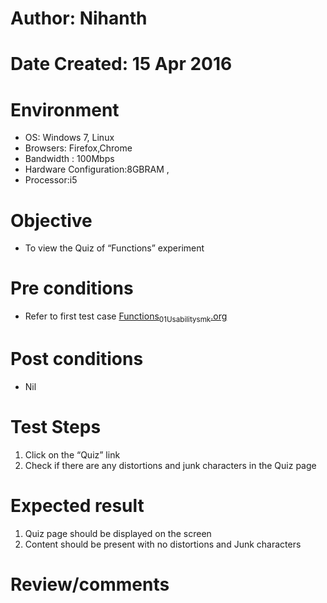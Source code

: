 * Author: Nihanth
* Date Created: 15 Apr 2016
* Environment
  - OS: Windows 7, Linux
  - Browsers: Firefox,Chrome
  - Bandwidth : 100Mbps
  - Hardware Configuration:8GBRAM , 
  - Processor:i5

* Objective
  - To view the Quiz of  “Functions” experiment

* Pre conditions
  - Refer to first test case [[https://github.com/Virtual-Labs/computer-programming-iiith/blob/master/test-cases/integration_test-cases/Functions/Functions_01_Usability_smk.org][Functions_01_Usability_smk.org]]

* Post conditions
  - Nil
* Test Steps
  1. Click on the “Quiz” link 
  2. Check if there are any distortions and junk characters in the Quiz page

* Expected result
  1. Quiz page should be  displayed on the screen
  2. Content should be present with no distortions and Junk characters

* Review/comments



